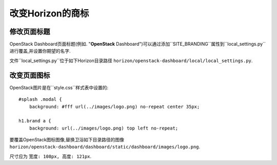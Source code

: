 ==============================
改变Horizon的商标
==============================

修改页面标题
=======================

OpenStack Dashboard页面标题(例如. "**OpenStack** Dashboard")可以通过添加``SITE_BRANDING``属性到``local_settings.py``进行覆盖,并设置你期望的名字.

文件``local_settings.py``位于如下Horizon目录路径
``horizon/openstack-dashboard/local/local_settings.py``.

改变页面图标
=======================

OpenStack图片是在``style.css``样式表中设置的::

    #splash .modal {
        background: #fff url(../images/logo.png) no-repeat center 35px;

    h1.brand a {
        background: url(../images/logo.png) top left no-repeat;

要覆盖OpenStack图标图像,替换卫浴如下目录路径的图像
``horizon/openstack-dashboard/dashboard/static/dashboard/images/logo.png``.

尺寸应为 ``宽度: 108px, 高度: 121px``.
